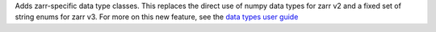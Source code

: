 Adds zarr-specific data type classes. This replaces the direct use of numpy data types for zarr
v2 and a fixed set of string enums for zarr v3. For more on this new feature, see the `data types user guide <https://zarr.readthedocs.io/en/stable/user-guide/data_types.html>`_